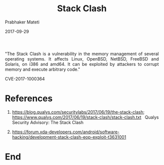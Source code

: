
# -*- mode: org -*-
#+date: 2017-09-29
#+TITLE: Stack Clash
#+AUTHOR: Prabhaker Mateti
#+HTML_LINK_HOME: ../../Top/index.html
#+HTML_LINK_UP: ../
#+HTML_HEAD: <style> P,li {text-align: justify} code {color: brown;} @media screen {BODY {margin: 10%} }</style>
#+BIND: org-html-preamble-format (("en" "<a href=\"../../\"> ../../</a>"))
#+BIND: org-html-postamble-format (("en" "<hr size=1>Copyright &copy; 2017 <a href=\"http://www.wright.edu/~pmateti\">www.wright.edu/~pmateti</a> &bull; %d"))
#+STARTUP:showeverything
#+OPTIONS: toc:0

"The Stack Clash is a vulnerability in the memory management of
several operating systems. It affects Linux, OpenBSD, NetBSD, FreeBSD
and Solaris, on i386 and amd64.  It can be exploited by attackers to
corrupt memory and execute arbitrary code."

CVE-2017-1000364


* References

1.  https://blog.qualys.com/securitylabs/2017/06/19/the-stack-clash;
    https://www.qualys.com/2017/06/19/stack-clash/stack-clash.txt
    Qualys Security Advisory: The Stack Clash


1. https://forum.xda-developers.com/android/software-hacking/development-stack-clash-eop-exploit-t3631001

* End
# Local variables:
# after-save-hook: org-html-export-to-html
# end:
